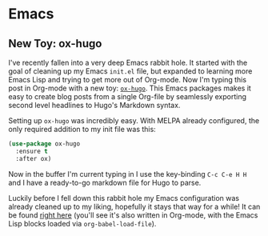 #+HUGO_BASE_DIR: ../
#+HUGO_SECTION: blog/

* Emacs

** New Toy: ox-hugo
   :PROPERTIES:
   :EXPORT_FILE_NAME: first-ox-hugo
   :EXPORT_DATE: 2018-12-04
   :END:

   I've recently fallen into a very deep Emacs rabbit hole. It started
   with the goal of cleaning up my Emacs =init.el= file, but expanded
   to learning more Emacs Lisp and trying to get more out of
   Org-mode. Now I'm typing this post in Org-mode with a new toy:
   [[https://ox-hugo.scripter.co/][=ox-hugo=]]. This Emacs packages makes it easy to create blog posts
   from a single Org-file by seamlessly exporting second level
   headlines to Hugo's Markdown syntax.

   Setting up =ox-hugo= was incredibly easy. With MELPA already
   configured, the only required addition to my init file was this:
   #+BEGIN_SRC emacs-lisp :results silent
     (use-package ox-hugo
       :ensure t
       :after ox)
   #+END_SRC
   Now in the buffer I'm current typing in I use the key-binding
   =C-c C-e H H= and I have a ready-to-go markdown file for Hugo to parse.

   Luckily before I fell down this rabbit hole my Emacs configuration
   was already cleaned up to my liking, hopefully it stays that way
   for a while! It can be found [[https://github.com/drdavis/dotfiles/blob/master/emacs/emacs-init.org][right here]] (you'll see it's also
   written in Org-mode, with the Emacs Lisp blocks loaded via
   =org-babel-load-file=).
